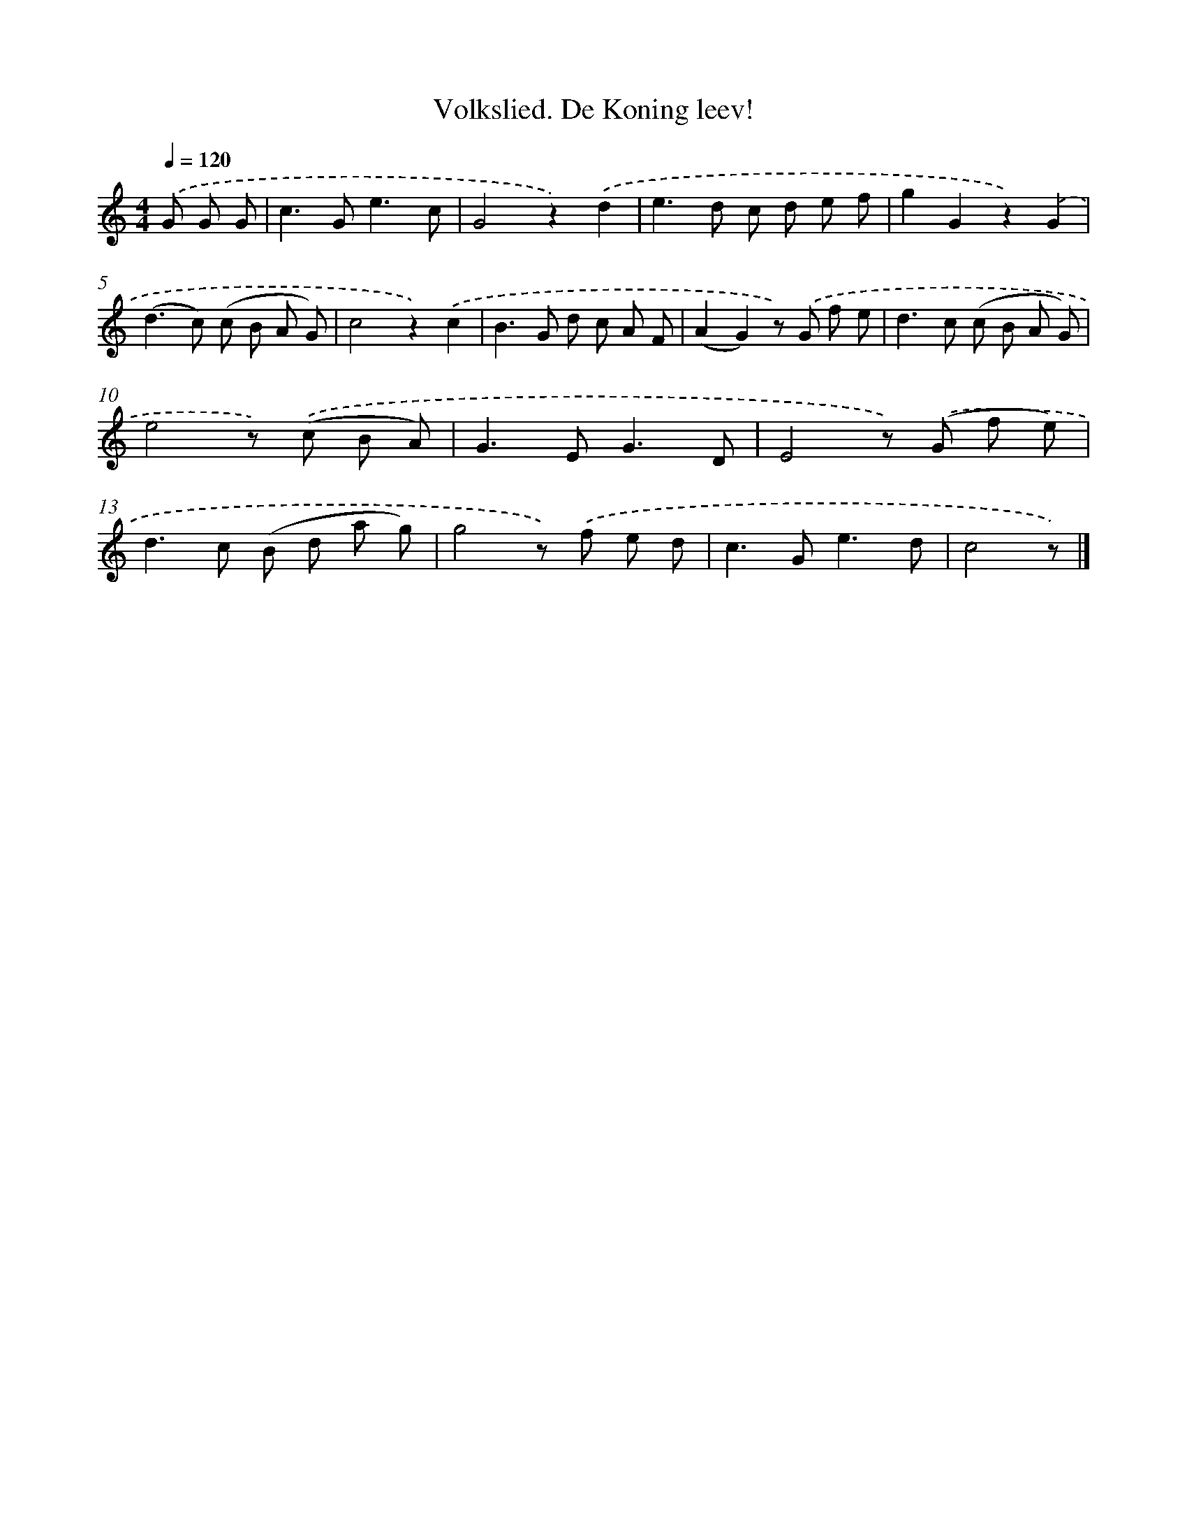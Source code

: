 X: 6337
T: Volkslied. De Koning leev!
%%abc-version 2.0
%%abcx-abcm2ps-target-version 5.9.1 (29 Sep 2008)
%%abc-creator hum2abc beta
%%abcx-conversion-date 2018/11/01 14:36:27
%%humdrum-veritas 1074303639
%%humdrum-veritas-data 2091331821
%%continueall 1
%%barnumbers 0
L: 1/8
M: 4/4
Q: 1/4=120
K: C clef=treble
.('G G G [I:setbarnb 1]|
c2>G2e3c |
G4z2).('d2 |
e2>d2 c d e f |
g2G2z2).('G2 |
(d2>c2) (c B A G) |
c4z2).('c2 |
B2>G2 d c A F |
(A2G2)z) .('G f e |
d2>c2 (c B A G) |
e4z) .('(c B A) |
G2>E2G3D |
E4z) .('(G f e) |
d2>c2 (B d a g) |
g4z) .('f e d |
c2>G2e3d |
c4z) |]
